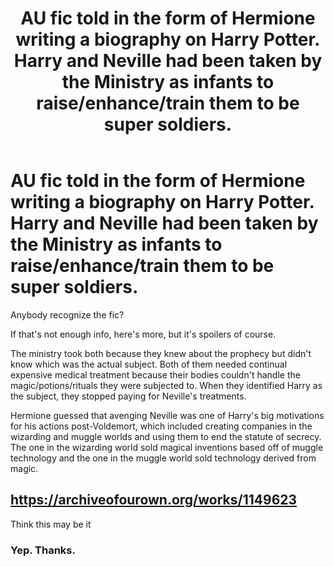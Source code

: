 #+TITLE: AU fic told in the form of Hermione writing a biography on Harry Potter. Harry and Neville had been taken by the Ministry as infants to raise/enhance/train them to be super soldiers.

* AU fic told in the form of Hermione writing a biography on Harry Potter. Harry and Neville had been taken by the Ministry as infants to raise/enhance/train them to be super soldiers.
:PROPERTIES:
:Author: TheVoteMote
:Score: 9
:DateUnix: 1614232995.0
:DateShort: 2021-Feb-25
:FlairText: What's That Fic?
:END:
Anybody recognize the fic?

If that's not enough info, here's more, but it's spoilers of course.

 

 

The ministry took both because they knew about the prophecy but didn't know which was the actual subject. Both of them needed continual expensive medical treatment because their bodies couldn't handle the magic/potions/rituals they were subjected to. When they identified Harry as the subject, they stopped paying for Neville's treatments.

Hermione guessed that avenging Neville was one of Harry's big motivations for his actions post-Voldemort, which included creating companies in the wizarding and muggle worlds and using them to end the statute of secrecy. The one in the wizarding world sold magical inventions based off of muggle technology and the one in the muggle world sold technology derived from magic.


** [[https://archiveofourown.org/works/1149623]]

Think this may be it
:PROPERTIES:
:Author: lars_uf3
:Score: 8
:DateUnix: 1614246207.0
:DateShort: 2021-Feb-25
:END:

*** Yep. Thanks.
:PROPERTIES:
:Author: TheVoteMote
:Score: 1
:DateUnix: 1614266255.0
:DateShort: 2021-Feb-25
:END:
